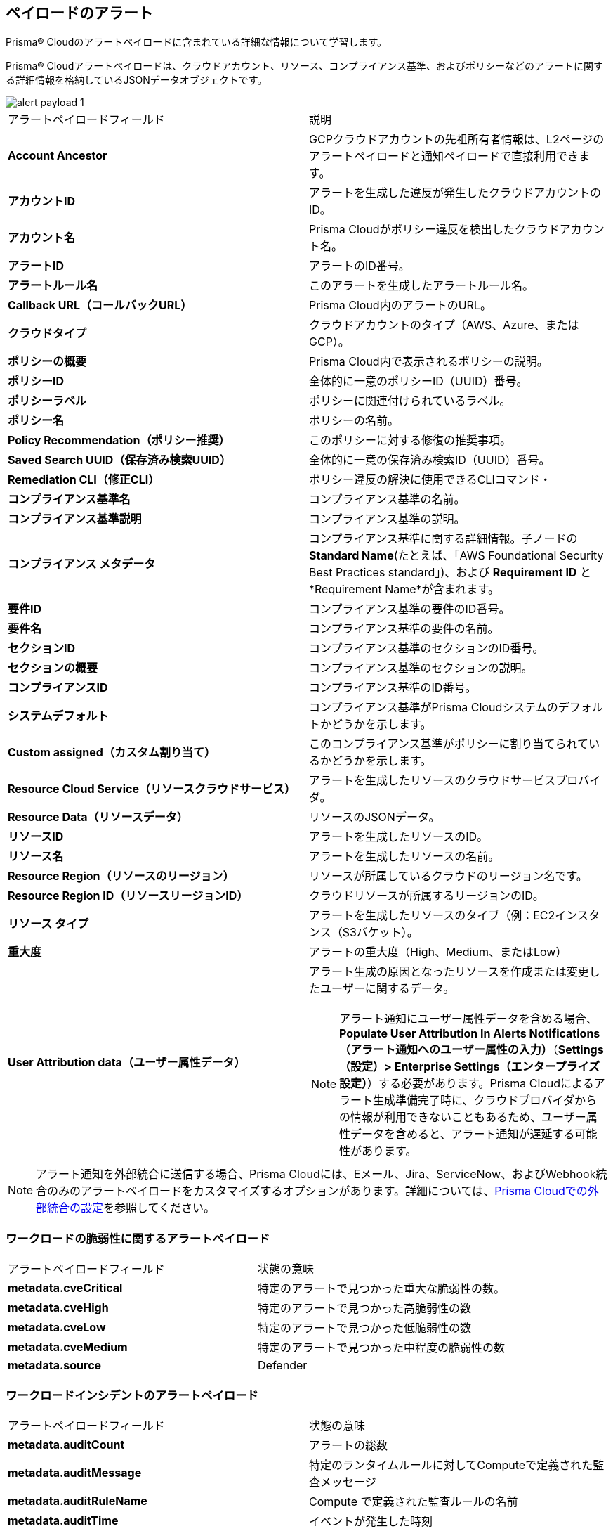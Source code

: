 [#id3c6bcc08-6631-4704-a442-94f544f323e6]
== ペイロードのアラート
Prisma® Cloudのアラートペイロードに含まれている詳細な情報について学習します。

Prisma® Cloudアラートペイロードは、クラウドアカウント、リソース、コンプライアンス基準、およびポリシーなどのアラートに関する詳細情報を格納しているJSONデータオブジェクトです。

image::alerts/alert-payload-1.png[]

[cols="50%a,50%a"]
|===
|アラートペイロードフィールド
|説明


|*Account Ancestor*
|GCPクラウドアカウントの先祖所有者情報は、L2ページのアラートペイロードと通知ペイロードで直接利用できます。


|*アカウントID*
|アラートを生成した違反が発生したクラウドアカウントのID。


|*アカウント名*
|Prisma Cloudがポリシー違反を検出したクラウドアカウント名。


|*アラートID*
|アラートのID番号。


|*アラートルール名*
|このアラートを生成したアラートルール名。


|*Callback URL（コールバックURL）*
|Prisma Cloud内のアラートのURL。


|*クラウドタイプ*
|クラウドアカウントのタイプ（AWS、Azure、またはGCP）。


|*ポリシーの概要*
|Prisma Cloud内で表示されるポリシーの説明。


|*ポリシーID*
|全体的に一意のポリシーID（UUID）番号。


|*ポリシーラベル*
|ポリシーに関連付けられているラベル。


|*ポリシー名*
|ポリシーの名前。


|*Policy Recommendation（ポリシー推奨）*
|このポリシーに対する修復の推奨事項。


|*Saved Search UUID（保存済み検索UUID）*
|全体的に一意の保存済み検索ID（UUID）番号。


|*Remediation CLI（修正CLI）*
|ポリシー違反の解決に使用できるCLIコマンド・


|*コンプライアンス基準名*
|コンプライアンス基準の名前。


|*コンプライアンス基準説明*
|コンプライアンス基準の説明。


|*コンプライアンス メタデータ*
|コンプライアンス基準に関する詳細情報。子ノードの *Standard Name*(たとえば、「AWS Foundational Security Best Practices standard」)、および *Requirement ID* と *Requirement Name*が含まれます。


|*要件ID*
|コンプライアンス基準の要件のID番号。


|*要件名*
|コンプライアンス基準の要件の名前。


|*セクションID*
|コンプライアンス基準のセクションのID番号。


|*セクションの概要*
|コンプライアンス基準のセクションの説明。


|*コンプライアンスID*
|コンプライアンス基準のID番号。


|*システムデフォルト*
|コンプライアンス基準がPrisma Cloudシステムのデフォルトかどうかを示します。


|*Custom assigned（カスタム割り当て）*
|このコンプライアンス基準がポリシーに割り当てられているかどうかを示します。


|*Resource Cloud Service（リソースクラウドサービス）*
|アラートを生成したリソースのクラウドサービスプロバイダ。


|*Resource Data（リソースデータ）*
|リソースのJSONデータ。


|*リソースID*
|アラートを生成したリソースのID。


|*リソース名*
|アラートを生成したリソースの名前。


|*Resource Region（リソースのリージョン）*
|リソースが所属しているクラウドのリージョン名です。


|*Resource Region ID（リソースリージョンID）*
|クラウドリソースが所属するリージョンのID。


|*リソース タイプ*
|アラートを生成したリソースのタイプ（例：EC2インスタンス（S3バケット）。


|*重大度*
|アラートの重大度（High、Medium、またはLow）


|*User Attribution data（ユーザー属性データ）*
|アラート生成の原因となったリソースを作成または変更したユーザーに関するデータ。


[NOTE]
====
アラート通知にユーザー属性データを含める場合、*Populate User Attribution In Alerts Notifications（アラート通知へのユーザー属性の入力）*（*Settings（設定）> Enterprise Settings（エンタープライズ設定）*）する必要があります。Prisma Cloudによるアラート生成準備完了時に、クラウドプロバイダからの情報が利用できないこともあるため、ユーザー属性データを含めると、アラート通知が遅延する可能性があります。
====

|===

[NOTE]
====
アラート通知を外部統合に送信する場合、Prisma Cloudには、Eメール、Jira、ServiceNow、およびWebhook統合のみのアラートペイロードをカスタマイズするオプションがあります。詳細については、xref:../administration/configure-external-integrations-on-prisma-cloud/configure-external-integrations-on-prisma-cloud.adoc[Prisma Cloudでの外部統合の設定]を参照してください。
====

=== ワークロードの脆弱性に関するアラートペイロード
[cols="50%a,50%a"]
|===
|アラートペイロードフィールド
|状態の意味

|*metadata.cveCritical*
|特定のアラートで見つかった重大な脆弱性の数。

|*metadata.cveHigh*
|特定のアラートで見つかった高脆弱性の数

|*metadata.cveLow*
|特定のアラートで見つかった低脆弱性の数

|*metadata.cveMedium*
|特定のアラートで見つかった中程度の脆弱性の数

|*metadata.source*
|Defender

|===

=== ワークロードインシデントのアラートペイロード
[cols="50%a,50%a"]
|===
|アラートペイロードフィールド
|状態の意味

|*metadata.auditCount*
|アラートの総数

|*metadata.auditMessage*
|特定のランタイムルールに対してComputeで定義された監査メッセージ

|*metadata.auditRuleName*
|Compute で定義された監査ルールの名前

|*metadata.auditTime*
|イベントが発生した時刻 

|*metadata.auditType*
|ファイルシステム

|*metadata.auditUser*
|ホスト、コンテナのユーザー名。たとえば、Ubuntuです。

|*metadata .cveCritical, cveHigh , cveLow , cveMedium*
|該当なし

|*metadata .incidentCategory*
|カスタムルール、プロセス、ネットワーク送信、または Kubernetes 監査

|*metadata. incidentCountUri*
|Compute で、このアラートに関連するリソースを確認するための URL

|*metadata.incidentCustomRuleName*
|インシデントカスタムルール名

|*metadata.lastIncidentTime*
|インシデントが最後に発生した日時 

|*metadata.source*
|Defender

|===